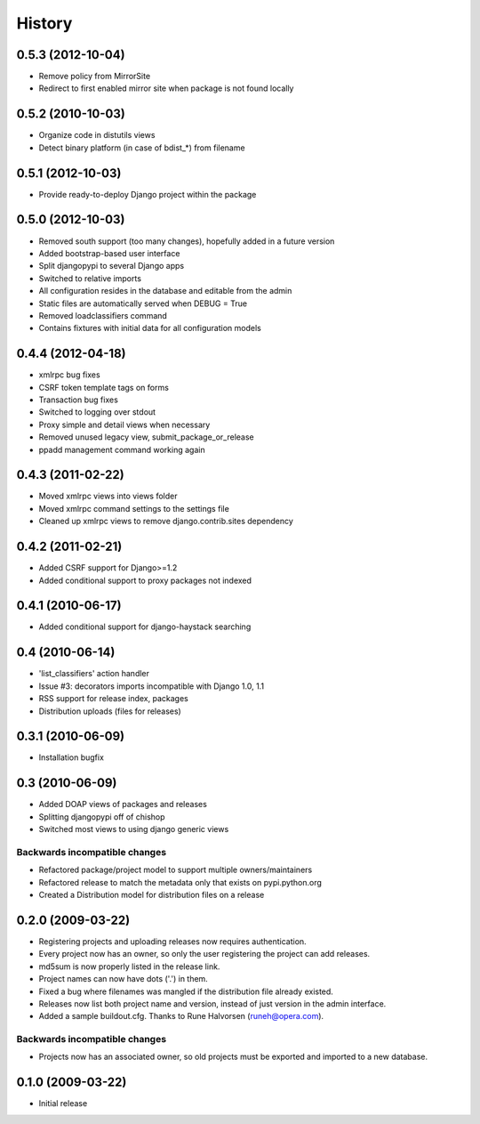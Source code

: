 History
=======

0.5.3 (2012-10-04)
------------------
* Remove policy from MirrorSite
* Redirect to first enabled mirror site when package is not found locally

0.5.2 (2010-10-03)
------------------
* Organize code in distutils views
* Detect binary platform (in case of bdist_*) from filename

0.5.1 (2012-10-03)
------------------
* Provide ready-to-deploy Django project within the package

0.5.0 (2012-10-03)
------------------
* Removed south support (too many changes), hopefully added in a future version
* Added bootstrap-based user interface
* Split djangopypi to several Django apps
* Switched to relative imports
* All configuration resides in the database and editable from the admin
* Static files are automatically served when DEBUG = True
* Removed loadclassifiers command
* Contains fixtures with initial data for all configuration models

0.4.4 (2012-04-18)
------------------

* xmlrpc bug fixes
* CSRF token template tags on forms
* Transaction bug fixes
* Switched to logging over stdout
* Proxy simple and detail views when necessary
* Removed unused legacy view, submit_package_or_release
* ppadd management command working again

0.4.3 (2011-02-22)
------------------

* Moved xmlrpc views into views folder
* Moved xmlrpc command settings to the settings file
* Cleaned up xmlrpc views to remove django.contrib.sites dependency

0.4.2 (2011-02-21)
------------------

* Added CSRF support for Django>=1.2
* Added conditional support to proxy packages not indexed

0.4.1 (2010-06-17)
------------------

* Added conditional support for django-haystack searching

0.4 (2010-06-14)
----------------

* 'list_classifiers' action handler
* Issue #3: decorators imports incompatible with Django 1.0, 1.1
* RSS support for release index, packages
* Distribution uploads (files for releases)

0.3.1 (2010-06-09)
------------------

* Installation bugfix

0.3 (2010-06-09)
----------------

* Added DOAP views of packages and releases
* Splitting djangopypi off of chishop
* Switched most views to using django generic views

Backwards incompatible changes
______________________________

* Refactored package/project model to support multiple owners/maintainers
* Refactored release to match the metadata only that exists on pypi.python.org
* Created a Distribution model for distribution files on a release

0.2.0 (2009-03-22)
------------------

* Registering projects and uploading releases now requires authentication.
* Every project now has an owner, so only the user registering the project can 
  add releases.
* md5sum is now properly listed in the release link.
* Project names can now have dots ('.') in them.
* Fixed a bug where filenames was mangled if the distribution file already existed.
* Releases now list both project name and version, instead of just version in the admin interface.
* Added a sample buildout.cfg. Thanks to Rune Halvorsen (runeh@opera.com).

Backwards incompatible changes
______________________________

* Projects now has an associated owner, so old projects must be exported and 
  imported to a new database.

0.1.0 (2009-03-22)
------------------

* Initial release
